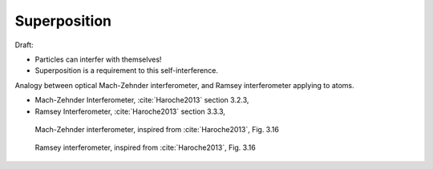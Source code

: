 
Superposition
=============

Draft:

- Particles can interfer with themselves!
- Superposition is a requirement to this self-interference.

Analogy between optical Mach-Zehnder interferometer,
and Ramsey interferometer applying to atoms.

- Mach-Zehnder Interferometer, :cite:`Haroche2013` section 3.2.3,
- Ramsey Interferometer, :cite:`Haroche2013` section 3.3.3,

.. figure:: images/Mach-Zehnder.jpg
    :width: 50 %
    
    Mach-Zehnder interferometer, inspired from :cite:`Haroche2013`, Fig. 3.16

.. figure:: images/Ramsey.jpg
    :width: 50 %
    
    Ramsey interferometer, inspired from :cite:`Haroche2013`, Fig. 3.16
